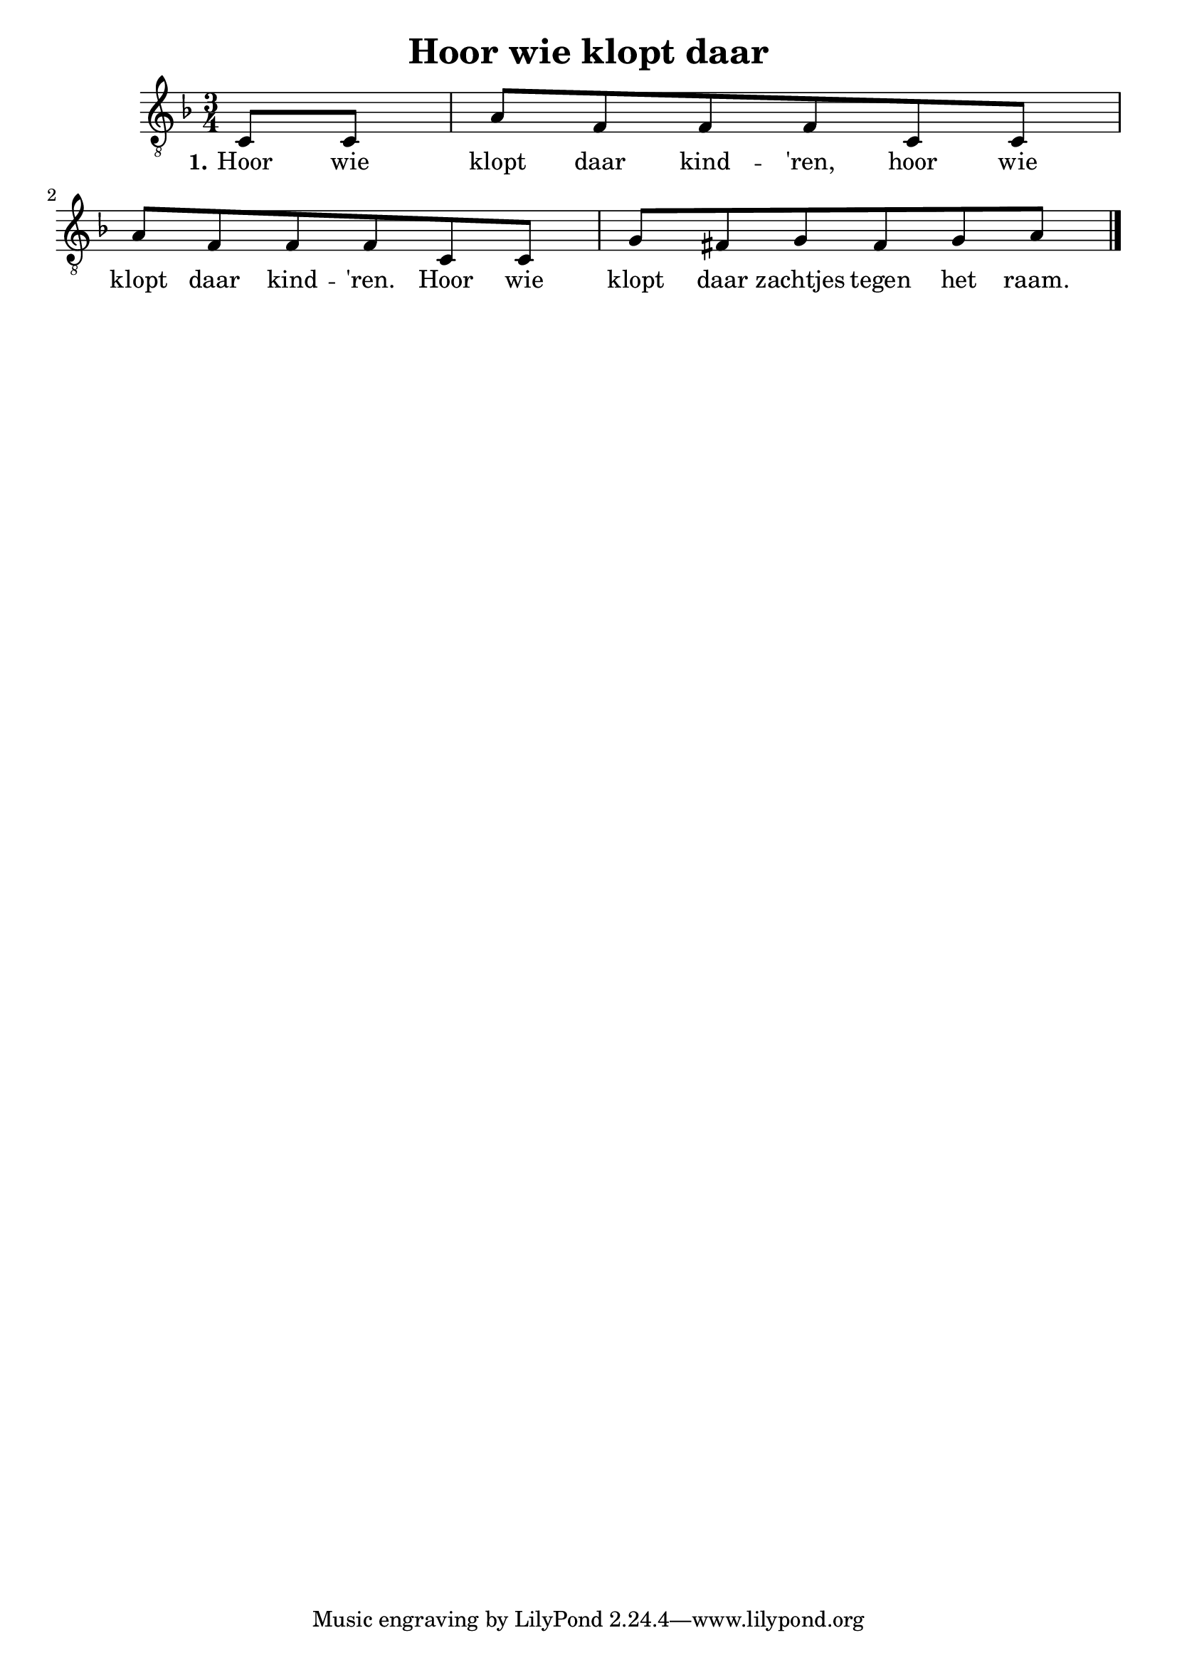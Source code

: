 \version "2.22.2"
\header {
  title = "Hoor wie klopt daar"
}

verseI = \lyricmode {
  \set stanza = #"1."
  Hoor wie klopt daar kind -- 'ren, hoor wie klopt daar kind -- 'ren.
  Hoor wie klopt daar zachtjes tegen het raam.
}

verseII = \lyricmode {
  \set stanza = #"2."
}

staffMelody = \relative c {
  \key f \major
  \clef "treble_8"	
  \time 3/4
  \partial 4 c8 c |
  a'8 f f f c c | a' f f f c c |
  g' fis g fis g a |
  \bar "|."
}

\score {
  <<
    \new Staff {
      \context Voice = "voiceMelody" { \staffMelody }
    }
    \new Lyrics = "lyricsI" {
      \lyricsto "voiceMelody" \verseI
    }
    \new Lyrics = "lyricsII" {
      \lyricsto "voiceMelody" \verseII
    }
  >>

  \layout { }
}

